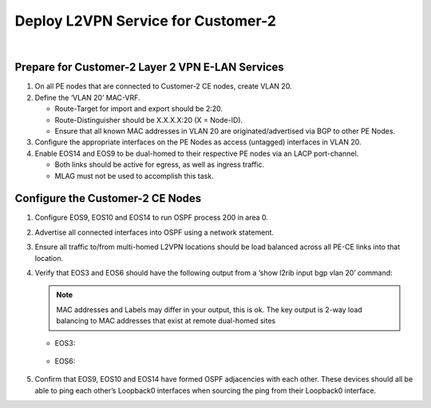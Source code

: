 Deploy L2VPN Service for Customer-2
=====================================================

.. image:: ../../images/ratd_ring_images/ratd_ring_c2_l2vpn.png
   :align: center

|

=========================================================================
Prepare for Customer-2 Layer 2 VPN E-LAN Services
=========================================================================
   
#. On all PE nodes that are connected to Customer-2 CE nodes, create VLAN 20.

#. Define the ‘VLAN 20’ MAC-VRF.

   - Route-Target for import and export should be 2:20.

   - Route-Distinguisher should be X.X.X.X:20 (X = Node-ID).

   - Ensure that all known MAC addresses in VLAN 20 are originated/advertised via BGP to other PE Nodes.

#. Configure the appropriate interfaces on the PE Nodes as access (untagged) interfaces in VLAN 20.

#. Enable EOS14 and EOS9 to be dual-homed to their respective PE nodes via an LACP port-channel.

   - Both links should be active for egress, as well as ingress traffic.

   - MLAG must not be used to accomplish this task.

=========================================================================
Configure the Customer-2 CE Nodes
=========================================================================
 
#. Configure EOS9, EOS10 and EOS14 to run OSPF process 200 in area 0.

#. Advertise all connected interfaces into OSPF using a network statement.

#. Ensure all traffic to/from multi-homed L2VPN locations should be load balanced across all PE-CE links into that location.

#. Verify that EOS3 and EOS6 should have the following output from a ‘show l2rib input bgp vlan 20’ command:	

   ..	note::

      MAC addresses and Labels may differ in your output, this is ok. The key output is 2-way load balancing to MAC addresses that exist at remote dual-homed sites

   - EOS3:

      .. image:: ../../images/ratd_common_images/ratd_c2_l2vpn_mp_1.png
         :align: center   
   
   - EOS6:
   
      .. image:: ../../images/ratd_common_images/ratd_c2_l2vpn_mp_2.png
         :align: center
         
#. Confirm that EOS9, EOS10 and EOS14 have formed OSPF adjacencies with each other. These devices should all be able to ping each other’s Loopback0 interfaces when sourcing the ping from their Loopback0 interface.